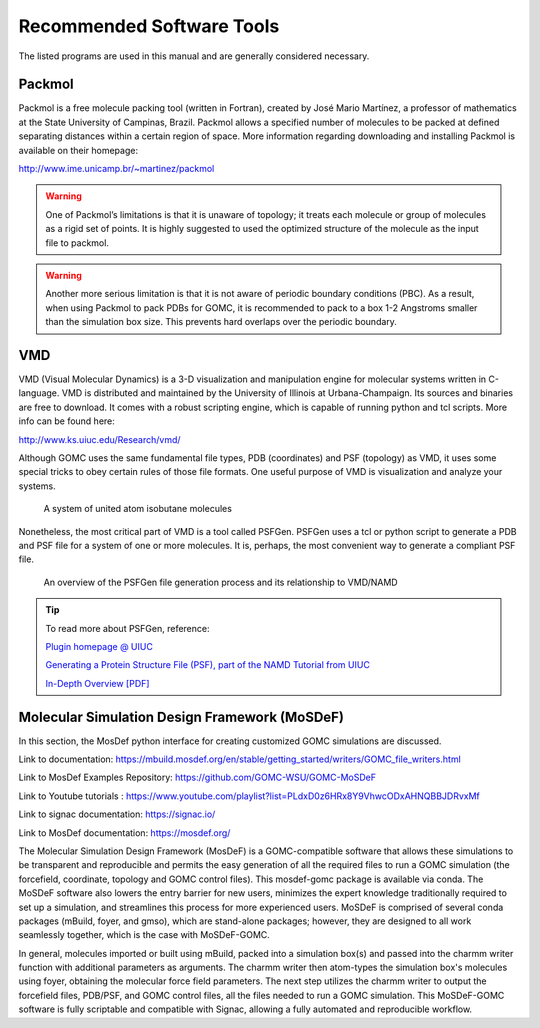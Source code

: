 Recommended Software Tools
==========================

The listed programs are used in this manual and are generally considered necessary.

Packmol
-------
Packmol is a free molecule packing tool (written in Fortran), created by José Mario Martínez, a professor of mathematics at the State University of Campinas, Brazil. Packmol allows a specified number of molecules to be packed at defined separating distances within a certain region of space. More information regarding downloading and installing Packmol is available on their homepage:

http://www.ime.unicamp.br/~martinez/packmol

.. Warning:: One of Packmol’s limitations is that it is unaware of topology; it treats each molecule or group of molecules as a rigid set of points. It is highly suggested to used the optimized structure of the molecule as the input file to packmol.

.. Warning:: Another more serious limitation is that it is not aware of periodic boundary conditions (PBC). As a result, when using Packmol to pack PDBs for GOMC, it is recommended to pack to a box 1-2 Angstroms smaller than the simulation box size. This prevents hard overlaps over the periodic boundary.

VMD
---

VMD (Visual Molecular Dynamics) is a 3-D visualization and manipulation engine for molecular systems written in C-language. VMD is distributed and maintained by the University of Illinois at Urbana-Champaign. Its sources and binaries are free to download. It comes with a robust scripting engine, which is capable of running python and tcl scripts. More info can be found here:

http://www.ks.uiuc.edu/Research/vmd/

Although GOMC uses the same fundamental file types, PDB (coordinates) and PSF (topology) as VMD, it uses some special tricks to obey certain rules of those file formats. One useful purpose of VMD is visualization and analyze your systems.

.. figure:: static/vmd.png

  A system of united atom isobutane molecules

Nonetheless, the most critical part of VMD is a tool called PSFGen. PSFGen uses a tcl or python script to generate a PDB and PSF file for a system of one or more molecules. It is, perhaps, the most convenient way to generate a compliant PSF file.

.. figure:: static/psfgen.png

  An overview of the PSFGen file generation process and its relationship to VMD/NAMD


.. Tip::
  To read more about PSFGen, reference: 

  `Plugin homepage @ UIUC`_

  .. _Plugin homepage @ UIUC: http://www.ks.uiuc.edu/Research/vmd/plugins/psfgen

  `Generating a Protein Structure File (PSF), part of the NAMD Tutorial from UIUC`_

  .. _Generating a Protein Structure File (PSF), part of the NAMD Tutorial from UIUC: http://www.ks.uiuc.edu/Training/Tutorials/namd/namd-tutorial-html/node6.html

  `In-Depth Overview [PDF]`_

  .. _In-Depth Overview [PDF]: http://www.ks.uiuc.edu/Research/vmd/plugins/psfgen/ug.pdf

Molecular Simulation Design Framework (MoSDeF)
-----------------------------------------------

In this section, the MosDef python interface for creating customized GOMC simulations are discussed.

Link to documentation: https://mbuild.mosdef.org/en/stable/getting_started/writers/GOMC_file_writers.html

Link to MosDef Examples Repository: https://github.com/GOMC-WSU/GOMC-MoSDeF

Link to Youtube tutorials : https://www.youtube.com/playlist?list=PLdxD0z6HRx8Y9VhwcODxAHNQBBJDRvxMf

Link to signac documentation: https://signac.io/

Link to MosDef documentation: https://mosdef.org/

The Molecular Simulation Design Framework (MosDeF) is a GOMC-compatible software that allows these simulations to be transparent and reproducible and permits the easy generation of all the required files to run a GOMC simulation (the forcefield, coordinate, topology and GOMC control files).  This mosdef-gomc package is available via conda.  The MoSDeF software also lowers the entry barrier for new users, minimizes the expert knowledge traditionally required to set up a simulation, and streamlines this process for more experienced users.  MoSDeF is comprised of several conda packages (mBuild, foyer, and gmso), which are stand-alone packages; however, they are designed to all work seamlessly together, which is the case with MoSDeF-GOMC.  

In general, molecules imported or built using mBuild,  packed into a simulation box(s) and passed into the charmm writer function with additional parameters as arguments.  The charmm writer then atom-types the simulation box's molecules using foyer, obtaining the molecular force field parameters.  The next step utilizes the charmm writer to output the forcefield files, PDB/PSF, and GOMC control files, all the files needed to run a GOMC simulation.  This MoSDeF-GOMC software is fully scriptable and compatible with Signac, allowing a fully automated and reproducible workflow. 
 